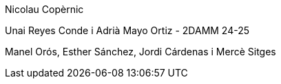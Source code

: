 
Nicolau Copèrnic

Unai Reyes Conde i Adrià Mayo Ortiz - 2DAMM 24-25

Manel Orós, Esther Sánchez, Jordi Cárdenas i Mercè Sitges
